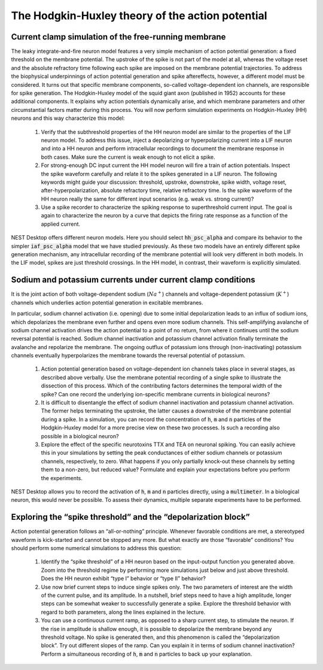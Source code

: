 The Hodgkin-Huxley theory of the action potential
=================================================


Current clamp simulation of the free-running membrane
-----------------------------------------------------

The leaky integrate-and-fire neuron model features a very simple mechanism of action potential generation:
a fixed threshold on the membrane potential.
The upstroke of the spike is not part of the model at all, whereas the voltage reset and the absolute refractory time following each spike are imposed on the membrane potential trajectories.
To address the biophysical underpinnings of action potential generation and spike aftereffects, however, a different model must be considered.
It turns out that specific membrane components, so-called voltage-dependent ion channels, are responsible for spike generation.
The Hodgkin-Huxley model of the squid giant axon (published in 1952) accounts for these additional components.
It explains why action potentials dynamically arise, and which membrane parameters and other circumstantial factors matter during this process.
You will now perform simulation experiments on Hodgkin-Huxley (HH) neurons and this way characterize this model:

  1. Verify that the subthreshold properties of the HH neuron model are similar to the properties of the LIF neuron model.
     To address this issue, inject a depolarizing or hyperpolarizing current into a LIF neuron and into a HH neuron and perform intracellular recordings to document the membrane response in both cases.
     Make sure the current is weak enough to not elicit a spike.

  2. For strong-enough DC input current the HH model neuron will fire a train of action potentials.
     Inspect the spike waveform carefully and relate it to the spikes generated in a LIF neuron.
     The following keywords might guide your discussion:
     threshold, upstroke, downstroke, spike width, voltage reset, after-hyperpolarization, absolute refractory time, relative refractory time.
     Is the spike waveform of the HH neuron really the same for different input scenarios (e.g. weak vs. strong current)?

  3. Use a spike recorder to characterize the spiking response to superthreshold current input.
     The goal is again to characterize the neuron by a curve that depicts the firing rate response as a function of the applied current.


NEST Desktop offers different neuron models.
Here you should select :code:`hh_psc_alpha` and compare its behavior to the simpler :code:`iaf_psc_alpha` model that we have studied previously.
As these two models have an entirely different spike generation mechanism, any intracellular recording of the membrane potential will look very different in both models.
In the LIF model, spikes are just threshold crossings.
In the HH model, in contrast, their waveform is explicitly simulated.


Sodium and potassium currents under current clamp conditions
------------------------------------------------------------

It is the joint action of both voltage-dependent sodium (:math:`Na^{+}`) channels and voltage-dependent potassium (:math:`K^{+}`) channels which underlies action potential generation in excitable membranes.

In particular, sodium channel activation (i.e. opening) due to some initial depolarization leads to an influx of sodium ions, which depolarizes the membrane even further and opens even more sodium channels.
This self-amplifying avalanche of sodium channel activation drives the action potential to a point of no return, from where it continues until the sodium reversal potential is reached.
Sodium channel inactivation and potassium channel activation finally terminate the avalanche and repolarize the membrane. The ongoing outflux of potassium ions through (non-inactivating) potassium channels eventually hyperpolarizes the membrane towards the reversal potential of potassium.

  1. Action potential generation based on voltage-dependent ion channels takes place in several stages, as described above verbally.
     Use the membrane potential recording of a single spike to illustrate the dissection of this process.
     Which of the contributing factors determines the temporal width of the spike?
     Can one record the underlying ion-specific membrane currents in biological neurons?

  2. It is difficult to disentangle the effect of sodium channel inactivation and potassium channel activation.
     The former helps terminating the upstroke, the latter causes a downstroke of the membrane potential during a spike.
     In a simulation, you can record the concentration of :code:`h`, :code:`m` and :code:`n` particles of the Hodgkin-Huxley model for a more precise view on these two processes.
     Is such a recording also possible in a biological neuron?

  3. Explore the effect of the specific neurotoxins TTX and TEA on neuronal spiking.
     You can easily achieve this in your simulations by setting the peak conductances of either sodium channels or potassium channels, respectively, to zero.
     What happens if you only partially knock-out these channels by setting them to a non-zero, but reduced value? Formulate and explain your expectations before you perform the experiments.

NEST Desktop allows you to record the activation of :code:`h`, :code:`m` and :code:`n` particles directly, using a :code:`multimeter`.
In a biological neuron, this would never be possible.
To assess their dynamics, multiple separate experiments have to be performed.


Exploring the “spike threshold” and the “depolarization block”
--------------------------------------------------------------

Action potential generation follows an “all-or-nothing” principle.
Whenever favorable conditions are met, a stereotyped waveform is kick-started and cannot be stopped any more.
But what exactly are those “favorable” conditions?
You should perform some numerical simulations to address this question:

  1. Identify the “spike threshold” of a HH neuron based on the input-output function you generated above.
     Zoom into the threshold regime by performing more simulations just below and just above threshold.
     Does the HH neuron exhibit “type I” behavior or “type II” behavior?

  2. Use now brief current steps to induce single spikes only.
     The two parameters of interest are the width of the current pulse, and its amplitude.
     In a nutshell, brief steps need to have a high amplitude, longer steps can be somewhat weaker to successfully generate a spike.
     Explore the threshold behavior with regard to both parameters, along the lines explained in the lecture.

  3. You can use a continuous current ramp, as opposed to a sharp current step, to stimulate the neuron.
     If the rise in amplitude is shallow enough, it is possible to depolarize the membrane beyond any threshold voltage.
     No spike is generated then, and this phenomenon is called the “depolarization block”.
     Try out different slopes of the ramp.
     Can you explain it in terms of sodium channel inactivation?
     Perform a simultaneous recording of :code:`h`, :code:`m` and :code:`n` particles to back up your explanation.
